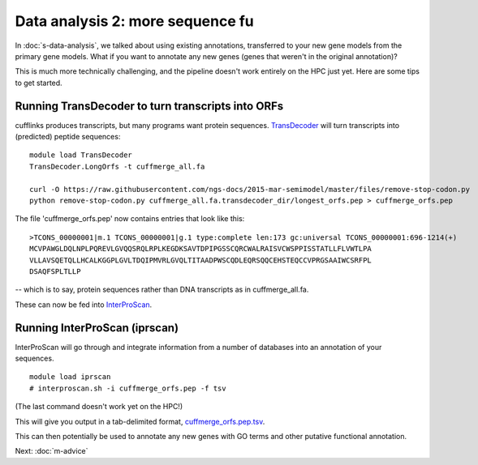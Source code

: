 Data analysis 2: more sequence fu
=================================

In :doc:`s-data-analysis`, we talked about using existing annotations,
transferred to your new gene models from the primary gene models.
What if you want to annotate any new genes (genes that weren't in the
original annotation)?

This is much more technically challenging, and the pipeline doesn't
work entirely on the HPC just yet.  Here are some tips to get started.

Running TransDecoder to turn transcripts into ORFs
--------------------------------------------------

cufflinks produces transcripts, but many programs want protein sequences.
`TransDecoder <http://transdecoder.github.io>`__ will turn transcripts
into (predicted) peptide sequences::

   module load TransDecoder
   TransDecoder.LongOrfs -t cuffmerge_all.fa

   curl -O https://raw.githubusercontent.com/ngs-docs/2015-mar-semimodel/master/files/remove-stop-codon.py
   python remove-stop-codon.py cuffmerge_all.fa.transdecoder_dir/longest_orfs.pep > cuffmerge_orfs.pep

The file 'cuffmerge_orfs.pep' now contains entries that look like this::

    >TCONS_00000001|m.1 TCONS_00000001|g.1 type:complete len:173 gc:universal TCONS_00000001:696-1214(+)
    MCVPAWGLDQLNPLPQREVLGVQQSRQLRPLKEGDKSAVTDPIPGSSCQRCWALRAISVCWSPPISSTATLLFLVWTLPA
    VLLAVSQETQLLHCALKGGPLGVLTDQIPMVRLGVQLTITAADPWSCQDLEQRSQQCEHSTEQCCVPRGSAAIWCSRFPL
    DSAQFSPLTLLP

-- which is to say, protein sequences rather than DNA transcripts as in
cuffmerge_all.fa.

These can now be fed into `InterProScan <https://code.google.com/p/interproscan/wiki/Introduction>`__.
   
Running InterProScan (iprscan)
------------------------------

InterProScan will go through and integrate information from a number of
databases into an annotation of your sequences. ::

   module load iprscan
   # interproscan.sh -i cuffmerge_orfs.pep -f tsv

(The last command doesn't work yet on the HPC!)

This will give you output in a tab-delimited format, `cuffmerge_orfs.pep.tsv <https://github.com/ngs-docs/2015-mar-semimodel/blob/master/files/chick-subset/cuffmerge_orfs.subset.pep.tsv>`__.

This can then potentially be used to annotate any new genes with GO
terms and other putative functional annotation.

Next: :doc:`m-advice`
